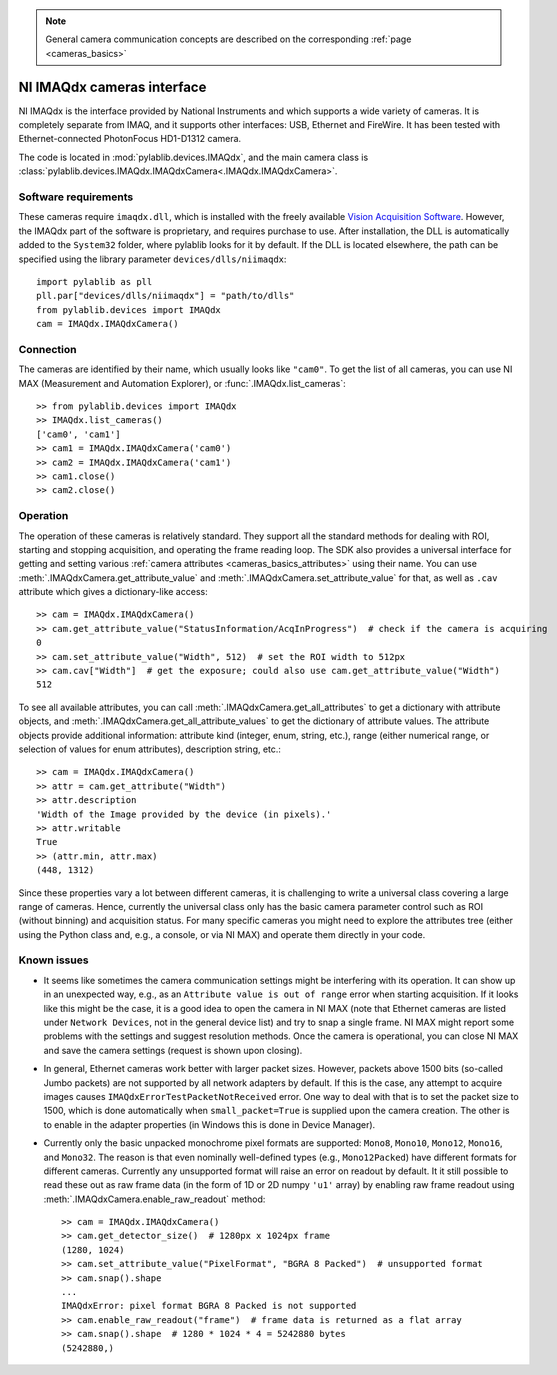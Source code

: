 .. _cameras_imaqdx:

.. note::
    General camera communication concepts are described on the corresponding :ref:`page <cameras_basics>`

NI IMAQdx cameras interface
===========================

NI IMAQdx is the interface provided by  National Instruments and which supports a wide variety of cameras. It is completely separate from IMAQ, and it supports other interfaces: USB, Ethernet and FireWire. It has been tested with Ethernet-connected PhotonFocus HD1-D1312 camera.

The code is located in :mod:`pylablib.devices.IMAQdx`, and the main camera class is :class:`pylablib.devices.IMAQdx.IMAQdxCamera<.IMAQdx.IMAQdxCamera>`.

Software requirements
----------------------

These cameras require ``imaqdx.dll``, which is installed with the freely available `Vision Acquisition Software <https://www.ni.com/en-us/support/downloads/drivers/download.vision-acquisition-software.html>`__. However, the IMAQdx part of the software is proprietary, and requires purchase to use. After installation, the DLL is automatically added to the ``System32`` folder, where pylablib looks for it by default. If the DLL is located elsewhere, the path can be specified using the library parameter ``devices/dlls/niimaqdx``::

    import pylablib as pll
    pll.par["devices/dlls/niimaqdx"] = "path/to/dlls"
    from pylablib.devices import IMAQdx
    cam = IMAQdx.IMAQdxCamera()


Connection
----------------------

The cameras are identified by their name, which usually looks like ``"cam0"``. To get the list of all cameras, you can use NI MAX (Measurement and Automation Explorer), or :func:`.IMAQdx.list_cameras`::

    >> from pylablib.devices import IMAQdx
    >> IMAQdx.list_cameras()
    ['cam0', 'cam1']
    >> cam1 = IMAQdx.IMAQdxCamera('cam0')
    >> cam2 = IMAQdx.IMAQdxCamera('cam1')
    >> cam1.close()
    >> cam2.close()


Operation
------------------------

The operation of these cameras is relatively standard. They support all the standard methods for dealing with ROI, starting and stopping acquisition, and operating the frame reading loop. The SDK also provides a universal interface for getting and setting various :ref:`camera attributes <cameras_basics_attributes>` using their name. You can use :meth:`.IMAQdxCamera.get_attribute_value` and :meth:`.IMAQdxCamera.set_attribute_value` for that, as well as ``.cav`` attribute which gives a dictionary-like access::

    >> cam = IMAQdx.IMAQdxCamera()
    >> cam.get_attribute_value("StatusInformation/AcqInProgress")  # check if the camera is acquiring
    0
    >> cam.set_attribute_value("Width", 512)  # set the ROI width to 512px
    >> cam.cav["Width"]  # get the exposure; could also use cam.get_attribute_value("Width")
    512

To see all available attributes, you can call :meth:`.IMAQdxCamera.get_all_attributes` to get a dictionary with attribute objects, and :meth:`.IMAQdxCamera.get_all_attribute_values` to get the dictionary of attribute values. The attribute objects provide additional information: attribute kind (integer, enum, string, etc.), range (either numerical range, or selection of values for enum attributes), description string, etc.::

    >> cam = IMAQdx.IMAQdxCamera()
    >> attr = cam.get_attribute("Width")
    >> attr.description
    'Width of the Image provided by the device (in pixels).'
    >> attr.writable
    True
    >> (attr.min, attr.max)
    (448, 1312)

Since these properties vary a lot between different cameras, it is challenging to write a universal class covering a large range of cameras. Hence, currently the universal class only has the basic camera parameter control such as ROI (without binning) and acquisition status. For many specific cameras you might need to explore the attributes tree (either using the Python class and, e.g., a console, or via NI MAX) and operate them directly in your code.


Known issues
--------------------

- It seems like sometimes the camera communication settings might be interfering with its operation. It can show up in an unexpected way, e.g., as an ``Attribute value is out of range`` error when starting acquisition. If it looks like this might be the case, it is a good idea to open the camera in NI MAX (note that Ethernet cameras are listed under ``Network Devices``, not in the general device list) and try to snap a single frame. NI MAX might report some problems with the settings and suggest resolution methods. Once the camera is operational, you can close NI MAX and save the camera settings (request is shown upon closing).
- In general, Ethernet cameras work better with larger packet sizes. However, packets above 1500 bits (so-called Jumbo packets) are not supported by all network adapters by default. If this is the case, any attempt to acquire images causes ``IMAQdxErrorTestPacketNotReceived`` error. One way to deal with that is to set the packet size to 1500, which is done automatically when ``small_packet=True`` is supplied upon the camera creation. The other is to enable in the adapter properties (in Windows this is done in Device Manager).
- Currently only the basic unpacked monochrome pixel formats are supported: ``Mono8``, ``Mono10``, ``Mono12``, ``Mono16``, and ``Mono32``. The reason is that even nominally well-defined types (e.g., ``Mono12Packed``) have different formats for different cameras. Currently any unsupported format will raise an error on readout by default. It it still possible to read these out as raw frame data (in the form of 1D or 2D numpy ``'u1'`` array) by enabling raw frame readout using :meth:`.IMAQdxCamera.enable_raw_readout` method::

    >> cam = IMAQdx.IMAQdxCamera()
    >> cam.get_detector_size()  # 1280px x 1024px frame
    (1280, 1024)
    >> cam.set_attribute_value("PixelFormat", "BGRA 8 Packed")  # unsupported format
    >> cam.snap().shape
    ...
    IMAQdxError: pixel format BGRA 8 Packed is not supported
    >> cam.enable_raw_readout("frame")  # frame data is returned as a flat array
    >> cam.snap().shape  # 1280 * 1024 * 4 = 5242880 bytes
    (5242880,)